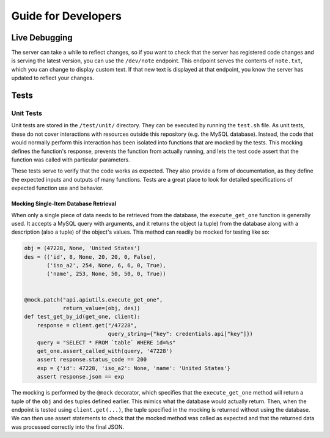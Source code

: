 ====================
Guide for Developers
====================

--------------
Live Debugging
--------------


The server can take a while to reflect changes, so if you want to check that the
server has registered code changes and is serving the latest version, you can
use the ``/dev/note`` endpoint. This endpoint serves the contents of
``note.txt``, which you can change to display custom text. If that new text is
displayed at that endpoint, you know the server has updated to reflect your
changes.

-----
Tests
-----

Unit Tests
==========

Unit tests are stored in the ``/test/unit/`` directory. They can be executed
by running the ``test.sh`` file. As unit tests, these do not cover interactions
with resources outside this repository (e.g. the MySQL database). Instead, the
code that would normally perform this interaction has been isolated into
functions that are mocked by the tests. This mocking defines the function's
response, prevents the function from actually running, and lets the test code
assert that the function was called with particular parameters.

These tests serve to verify that the code works as expected. They also provide
a form of documentation, as they define the expected inputs and outputs of many
functions. Tests are a great place to look for detailed specifications of
expected function use and behavior.

Mocking Single-Item Database Retrieval
--------------------------------------

When only a single piece of data needs to be retrieved from the database, the
``execute_get_one`` function is generally used. It accepts a MySQL query with
arguments, and it returns the object (a tuple) from the database along with a
description (also a tuple) of the object's values. This method can readily be
mocked for testing like so:

.. code-block:: python

    obj = (47228, None, 'United States')
    des = (('id', 8, None, 20, 20, 0, False),
           ('iso_a2', 254, None, 6, 6, 0, True),
           ('name', 253, None, 50, 50, 0, True))


    @mock.patch("api.apiutils.execute_get_one",
                return_value=(obj, des))
    def test_get_by_id(get_one, client):
        response = client.get("/47228",
                              query_string={"key": credentials.api["key"]})
        query = "SELECT * FROM `table` WHERE id=%s"
        get_one.assert_called_with(query, '47228')
        assert response.status_code == 200
        exp = {'id': 47228, 'iso_a2': None, 'name': 'United States'}
        assert response.json == exp

The mocking is performed by the ``@mock`` decorator, which specifies that the
``execute_get_one`` method will return a tuple of the ``obj`` and ``des`` tuples
defined earlier. This mimics what the database would actually return. Then, when
the endpoint is tested using ``client.get(...)``, the tuple specified in the
mocking is returned without using the database. We can then use assert
statements to check that the mocked method was called as expected and that the
returned data was processed correctly into the final JSON.